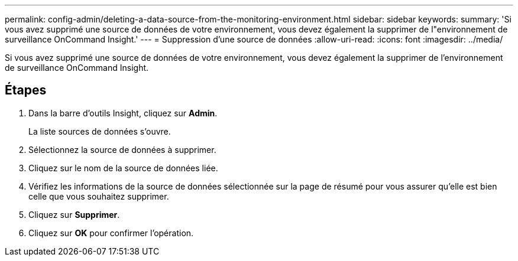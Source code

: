 ---
permalink: config-admin/deleting-a-data-source-from-the-monitoring-environment.html 
sidebar: sidebar 
keywords:  
summary: 'Si vous avez supprimé une source de données de votre environnement, vous devez également la supprimer de l"environnement de surveillance OnCommand Insight.' 
---
= Suppression d'une source de données
:allow-uri-read: 
:icons: font
:imagesdir: ../media/


[role="lead"]
Si vous avez supprimé une source de données de votre environnement, vous devez également la supprimer de l'environnement de surveillance OnCommand Insight.



== Étapes

. Dans la barre d'outils Insight, cliquez sur *Admin*.
+
La liste sources de données s'ouvre.

. Sélectionnez la source de données à supprimer.
. Cliquez sur le nom de la source de données liée.
. Vérifiez les informations de la source de données sélectionnée sur la page de résumé pour vous assurer qu'elle est bien celle que vous souhaitez supprimer.
. Cliquez sur *Supprimer*.
. Cliquez sur *OK* pour confirmer l'opération.

